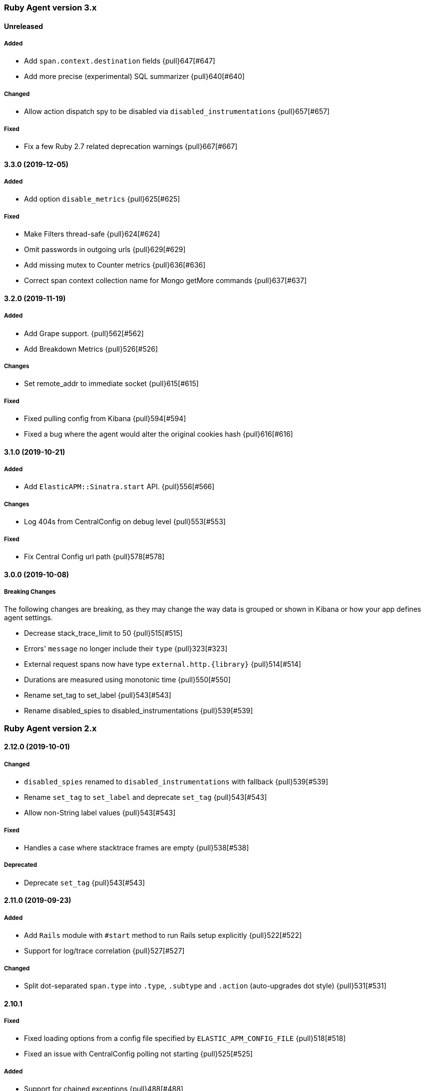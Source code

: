 ifdef::env-github[]
NOTE: Release notes are best read in our documentation at
https://www.elastic.co/guide/en/apm/agent/ruby/current/release-notes.html[elastic.co]
endif::[]

////
[[release-notes-x.x.x]]
==== x.x.x (YYYY-MM-DD)

[float]
===== Breaking changes
- Breaking change

[float]
===== Deprecated
- Deprecation {pull}2526[#2526]

[float]
===== Added
- Feature {pull}2526[#2526]

[float]
===== Changed
- Change {pull}2526[#2526]

[float]
===== Fixed
- Fix {pull}2526[#2526]

[float]
[[unreleased]]
==== Unreleased
////

[[release-notes-3.x]]
=== Ruby Agent version 3.x

[float]
[[unreleased]]
==== Unreleased

[float]
===== Added

- Add `span.context.destination` fields {pull}647[#647]
- Add more precise (experimental) SQL summarizer {pull}640[#640]

[float]
===== Changed

- Allow action dispatch spy to be disabled via `disabled_instrumentations` {pull}657[#657]

[float]
===== Fixed

- Fix a few Ruby 2.7 related deprecation warnings {pull}667[#667]

[[release-notes-3.3.0]]
==== 3.3.0 (2019-12-05)

[float]
===== Added

- Add option `disable_metrics` {pull}625[#625]

[float]
===== Fixed

- Make Filters thread-safe {pull}624[#624]
- Omit passwords in outgoing urls {pull}629[#629]
- Add missing mutex to Counter metrics {pull}636[#636]
- Correct span context collection name for Mongo getMore commands {pull}637[#637]

[[release-notes-3.2.0]]
==== 3.2.0 (2019-11-19)

[float]
===== Added

- Add Grape support. {pull}562[#562]
- Add Breakdown Metrics {pull}526[#526]

[float]
===== Changes

- Set remote_addr to immediate socket {pull}615[#615]

[float]
===== Fixed

- Fixed pulling config from Kibana {pull}594[#594]
- Fixed a bug where the agent would alter the original cookies hash {pull}616[#616]

[[release-notes-3.1.0]]
==== 3.1.0 (2019-10-21)

[float]
===== Added

- Add `ElasticAPM::Sinatra.start` API. {pull}556[#566]

[float]
===== Changes

- Log 404s from CentralConfig on debug level {pull}553[#553]

[float]
===== Fixed

- Fix Central Config url path {pull}578[#578]

[[release-notes-3.0.0]]
==== 3.0.0 (2019-10-08)

[float]
===== Breaking Changes

The following changes are breaking, as they may change the way data is grouped or shown in Kibana or how your app
defines agent settings.

- Decrease stack_trace_limit to 50 {pull}515[#515]
- Errors' `message` no longer include their `type` {pull}323[#323]
- External request spans now have type `external.http.{library}` {pull}514[#514]
- Durations are measured using monotonic time {pull}550[#550]
- Rename set_tag to set_label {pull}543[#543]
- Rename disabled_spies to disabled_instrumentations {pull}539[#539]

[[release-notes-2.x]]
=== Ruby Agent version 2.x

[[release-notes-2.12.0]]
==== 2.12.0 (2019-10-01)

[float]
===== Changed

- `disabled_spies` renamed to `disabled_instrumentations` with fallback {pull}539[#539]
- Rename `set_tag` to `set_label` and deprecate `set_tag` {pull}543[#543]
- Allow non-String label values {pull}543[#543]

[float]
===== Fixed

- Handles a case where stacktrace frames are empty {pull}538[#538]

[float]
===== Deprecated

- Deprecate `set_tag` {pull}543[#543]

[[release-notes-2.11.0]]
==== 2.11.0 (2019-09-23)

[float]
===== Added

- Add `Rails` module with `#start` method to run Rails setup explicitly {pull}522[#522]
- Support for log/trace correlation {pull}527[#527]

[float]
===== Changed

- Split dot-separated `span.type` into `.type`, `.subtype` and `.action` (auto-upgrades dot style) {pull}531[#531]

[[release-notes-2.10.1]]
==== 2.10.1

[float]
===== Fixed

- Fixed loading options from a config file specified by `ELASTIC_APM_CONFIG_FILE` {pull}518[#518]
- Fixed an issue with CentralConfig polling not starting {pull}525[#525]

[float]
===== Added

- Support for chained exceptions {pull}488[#488]

[[release-notes-2.10.0]]
==== 2.10.0

[float]
===== Added

- Add Ruby specific metrics {pull}437[#437]
- Support for APM Agent Configuration via Kibana {pull}464[#464]
- Change span name format and add command to context's db.statement for `MongoSpy` {pull}488[#488]

[float]
===== Changed

- `ElasticAPM.report` and `ElasticAPM.report_message` return the string ID of the generated `Error` objects {pull}507[#507]

[[release-notes-2.9.1]]
==== 2.9.1 (2019-06-28)

[float]
===== Fixed

- Use system CA certificate if none is specified {pull}460[#460]

[[release-notes-2.9.0]]
==== 2.9.0 (2019-06-25)

[float]
===== Security

- **NB:** If you are using a custom CA cert via `server_ca_cert`, versions of the agent prior to 2.9.0 may not have validated the certificate of APM Server correctly.

[float]
===== Added

- Add `transaction.type` to errors {pull}434[#434]
- Add cookies to `request.cookies` {pull}448[#448]

[float]
===== Fixed

- Fix support for older versions of Http.rb {pull}438[#438]
- Strip `Cookie` and `Set-Cookie` from headers {pull}448[#448]
- Fix disabling SSL verification {pull}449[#449]

[[release-notes-2.8.1]]
==== 2.8.1 (2019-05-29)

[float]
===== Fixed

- Database statements are properly truncated {pull}431[#431]

[[release-notes-2.8.0]]
==== 2.8.0 (2019-05-20)

[float]
===== Added

- The option `stack_trace_limit` {pull}424[#424]

[float]
===== Changed

- Use standardized User-Agent {pull}419[#419]

[float]
===== Fixed

- `error.culprit` is properly truncated to 1024 characters {pull}418[#418]
- Force convert `transaction.context.response.status_code` to integer {pull}423[#423]

[[release-notes-2.7.0]]
==== 2.7.0 (2019-05-07)

[float]
===== Added

- Added `disable_start_message` for those wanting complete silence on boot {pull}397[#397]

[float]
===== Changed

- Attempt to strip secrets from `request.env` {pull}410[#410]

[float]
===== Fixed

- Rewritten most of the internal transport code, streaming events to APM Server {pull}372[#372]
- Re-added `default_tags` {pull}395[#395]
- A bug in the Faraday spy when disabling the Net::HTTP spy {pull}396[#396]
- Fix disabling the ActionDispatch spy {pull}399[#399]

[[release-notes-2.6.1]]
==== 2.6.1 (2019-03-28)

[float]
===== Fixed

- Setting `config_file` via `ELASTIC_APM_CONFIG_FILE` {pull}363[#363]
- Stopping the Metrics collector when it is disabled {pull}357[#357]
- HTTP proxy settings can now be set by ENV variable {pull}367[#367]

[[release-notes-2.6.0]]
==== 2.6.0 (2019-03-19)

[float]
===== Deprecated

- `ElasticAPM.build_context` now takes two keyword arguments instead of a single, normal argument. https://www.elastic.co/guide/en/apm/agent/ruby/2.x/api.html#api-agent-build-context[Docs].
- The option `capture_body` has a string value instead of boolean. https://www.elastic.co/guide/en/apm/agent/ruby/2.x/configuration.html#config-capture-body[Docs].

Both APIs are backwards compatible with fallbacks and deprecation warnings, scheduled for removal in next major release.

[float]
===== Added

- Configuration options to use an HTTP proxy {pull}352[#352]

[float]
===== Changed

- Errors get their own contexts, perhaps leading to slightly different (but more correct) results. {pull}335[#335]
- The agent no longer starts automatically inside Rails' console {pull}343[#343]

[float]
===== Fixed

- Fixed reading available memory on older Linux kernels {pull}351[#351]
- Don't apply filters to original response headers {pull}354[#354]

[[release-notes-2.5.0]]
==== 2.5.0 (2019-03-01)

[float]
===== Added

- Added the option `active` that will prevent the agent from starting if set to `false` {pull}338[#338]

[float]
===== Fixed

- Fix error with `capture_body` and nested request bodies {pull}339[#339]

[[release-notes-2.4.0]]
==== 2.4.0 (2019-02-27)

[float]
===== Added

- Added option to specify a custom server CA certificate {pull}315[#315]

[float]
===== Changed

- **NB:** Default value of option `capture_body` flipped to `false` to align with other agents. Set `capture_body: true` in your configuration to get them back. {pull}324[#324]

[float]
===== Fixed

- Reading CPU stats from `/proc/stat` on RHEL {pull}312[#312]
- Change TraceContext to differentiate between `id` and `parent_id` {pull}326[#326]
- `capture_body` will now force encode text bodies to utf-8 when possible {pull}332[#332]

[[release-notes-2.3.1]]
==== 2.3.1 (2019-01-31)

[float]
===== Added

- Read container info from Docker or Kupernetes {pull}303[#303]

[float]
===== Fixed

- Fix logging exceptions when booting via Railtie {pull}306[#306]

[[release-notes-2.3.0]]
==== 2.3.0 (2019-01-29)

[float]
===== Added

- Support for Metrics {pull}276[#276]

[[release-notes-2.2.0]]
==== 2.2.0 (2019-01-22)

[float]
===== Added

- Support for https://opentracing.io[OpenTracing] {pull}273[#273]
- Add capture\_\* options {pull}279[#279]
- Evaluate the config file as ERB {pull}288[#288]

[float]
===== Changed

- Rename `Traceparent` object to `TraceContext` {pull}271[#271]

[float]
===== Fixed

- An issue where Spans would not get Stacktraces attached {pull}282[#282]
- Skip `caller` unless needed {pull}287[#287]

[[release-notes-2.1.2]]
==== 2.1.2 (2018-12-07)

[float]
===== Fixed

- Fix truncation of `transaction.request.url` values {pull}267[#267]
- Fix Faraday calls with `url_prefix` {pull}263[#263]
- Force `span.context.http.status_code` to be an integer

[[release-notes-2.1.1]]
==== 2.1.1 (2018-12-04)

[float]
===== Fixed

- Set traceparent span.id to transaction id when span is missing {pull}261[#261]

[[release-notes-2.1.0]]
==== 2.1.0 (2018-12-04)

[float]
===== Added

- Support for Faraday {pull}249[#249]

[float]
===== Fixed

- Truncate keyword fields to 1024 chars {pull}240[#240]
- Lazy boot worker threads on first event. Fixes apps using Puma's `preload_app!` {pull}239[#239]
- Fix missing `disable_send` implementation {pull}257[#257]
- Add warnings for invalid config options {pull}254[#254]

[[release-notes-2.0.1]]
==== 2.0.1 (2018-11-15)

[float]
===== Fixed

- Stop sending `span.start` {pull}234[#234]

[[release-notes-2.0.0]]
==== 2.0.0 (2018-11-14)

Version adds support for APM Server 6.5 and needs at least that.

[float]
===== Added

- Support for APM Server 6.5 (Intake v2)
- Support for Distributed Tracing (beta)
- Support for RUM Agent correlation (Distributed Tracing)
- Support for https://github.com/httprb/http[HTTP.rb] (Instrumentation + Distributed Tracing)

[float]
===== Changed

- Custom instrumentation APIs {pull}209[#209]
- Tag keys will convert disallowed chars to `_`
- Default log level changed to `info`
- Laxed version requirement of concurrent-ruby
- Change `log_level` to only concern agent log

[float]
===== Deprecated

*APIs:*

- `ElasticAPM.transaction`
- `ElasticAPM.span`

*Options:*

- `compression_level`
- `compression_minimum_size`
- `debug_http`
- `debug_transactions`
- `flush_interval`
- `http_open_timeout`
- `http_read_timeout`
- `enabled_environments`
- `disable_environment_warning`

Some options that used to take a certain unit for granted now expects explicit units – but will fall back to old default.

[float]
===== Removed

- Support for APM Server versions prior to 6.5.
- Support for Ruby 2.2 (eol)

[[release-notes-1.x]]
=== Ruby Agent version 1.x

[[release-notes-1.1.0]]
==== 1.1.0 (2018-09-07)

[float]
===== Added

- Rake task instrumentation {pull}192[#192]
- `default_tags` option {pull}183[#183]

[float]
===== Fixed

- Fallback from missing JRUBY_VERSION {pull}180[#180]

[[release-notes-1.0.2]]
==== 1.0.2 (2018-09-07)

Should've been a minor release -- see 1.1.0

[[release-notes-1.0.1]]
==== 1.0.1 (2018-07-30)

[float]
===== Fixed

- Fixed internal LRU cache to be threadsafe {pull}178[#178]

[[release-notes-1.0.0]]
==== 1.0.0 (2018-06-29)

[float]
===== Added

- Added config.disable_send {pull}156[#156]

[float]
===== Changed

- Set the default `span_frame_min_duration` to 5ms

[float]
===== Fixed

- Fixed some Elasticsearch spans not validating JSON Schema {pull}157[#157]

[[release-notes-0.x]]
=== Ruby Agent version 0.x

[[release-notes-0.8.0]]
==== 0.8.0 (2018-06-13)

[float]
===== Added

- Added an option to disable metrics collection {pull}145[#145]
- Filters can cancel the entire payload by returning `nil` {pull}148[#148]
- Added `ENV` version of the logging options {pull}146[#146]
- Added `config.ignore_url_patterns` {pull}151[#151]

[float]
===== Changed

- Use concurrent-ruby's TimerTask instead of `Thread#sleep`. Adds dependency on `concurrent-ruby`. {pull}141[#141]

[float]
===== Fixed

- Remove newline on `hostname`
- Fixed ActionMailer spans renaming their transaction

[[release-notes-0.7.4]]
==== 0.7.4 - 2018-06-07

Beginning of this document

[float]
===== Fixed

- Fix overwriting custom logger with Rails'
